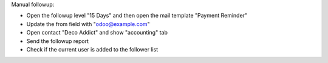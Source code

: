 Manual followup:

- Open the followup level "15 Days" and then open the mail template "Payment Reminder"
- Update the from field with "odoo@example.com"
- Open contact "Deco Addict" and show "accounting" tab
- Send the followup report
- Check if the current user is added to the follower list
